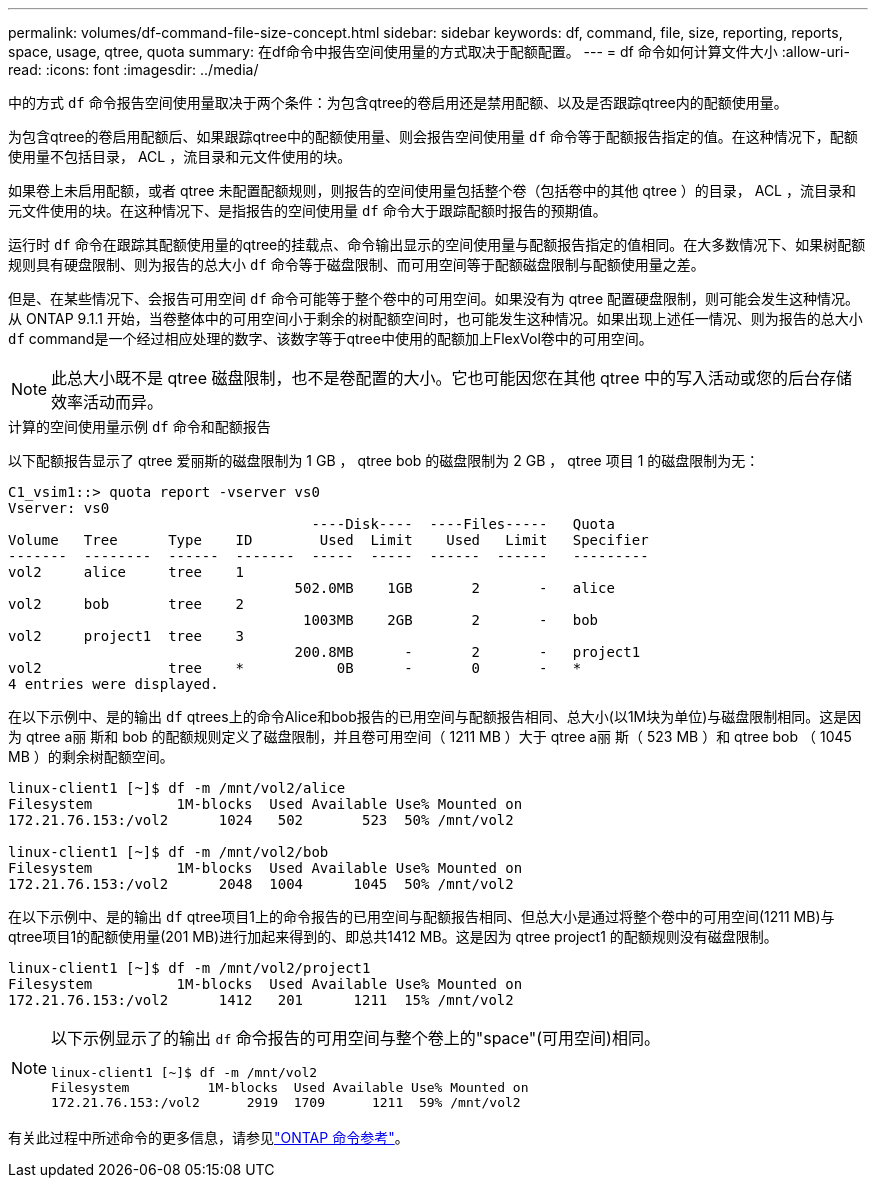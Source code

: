---
permalink: volumes/df-command-file-size-concept.html 
sidebar: sidebar 
keywords: df, command, file, size, reporting, reports, space, usage, qtree, quota 
summary: 在df命令中报告空间使用量的方式取决于配额配置。 
---
= df 命令如何计算文件大小
:allow-uri-read: 
:icons: font
:imagesdir: ../media/


[role="lead"]
中的方式 `df` 命令报告空间使用量取决于两个条件：为包含qtree的卷启用还是禁用配额、以及是否跟踪qtree内的配额使用量。

为包含qtree的卷启用配额后、如果跟踪qtree中的配额使用量、则会报告空间使用量 `df` 命令等于配额报告指定的值。在这种情况下，配额使用量不包括目录， ACL ，流目录和元文件使用的块。

如果卷上未启用配额，或者 qtree 未配置配额规则，则报告的空间使用量包括整个卷（包括卷中的其他 qtree ）的目录， ACL ，流目录和元文件使用的块。在这种情况下、是指报告的空间使用量 `df` 命令大于跟踪配额时报告的预期值。

运行时 `df` 命令在跟踪其配额使用量的qtree的挂载点、命令输出显示的空间使用量与配额报告指定的值相同。在大多数情况下、如果树配额规则具有硬盘限制、则为报告的总大小 `df` 命令等于磁盘限制、而可用空间等于配额磁盘限制与配额使用量之差。

但是、在某些情况下、会报告可用空间 `df` 命令可能等于整个卷中的可用空间。如果没有为 qtree 配置硬盘限制，则可能会发生这种情况。从 ONTAP 9.1.1 开始，当卷整体中的可用空间小于剩余的树配额空间时，也可能发生这种情况。如果出现上述任一情况、则为报告的总大小 `df` command是一个经过相应处理的数字、该数字等于qtree中使用的配额加上FlexVol卷中的可用空间。

[NOTE]
====
此总大小既不是 qtree 磁盘限制，也不是卷配置的大小。它也可能因您在其他 qtree 中的写入活动或您的后台存储效率活动而异。

====
.计算的空间使用量示例 `df` 命令和配额报告
以下配额报告显示了 qtree 爱丽斯的磁盘限制为 1 GB ， qtree bob 的磁盘限制为 2 GB ， qtree 项目 1 的磁盘限制为无：

[listing]
----
C1_vsim1::> quota report -vserver vs0
Vserver: vs0
                                    ----Disk----  ----Files-----   Quota
Volume   Tree      Type    ID        Used  Limit    Used   Limit   Specifier
-------  --------  ------  -------  -----  -----  ------  ------   ---------
vol2     alice     tree    1
                                  502.0MB    1GB       2       -   alice
vol2     bob       tree    2
                                   1003MB    2GB       2       -   bob
vol2     project1  tree    3
                                  200.8MB      -       2       -   project1
vol2               tree    *           0B      -       0       -   *
4 entries were displayed.
----
在以下示例中、是的输出 `df` qtrees上的命令Alice和bob报告的已用空间与配额报告相同、总大小(以1M块为单位)与磁盘限制相同。这是因为 qtree a丽 斯和 bob 的配额规则定义了磁盘限制，并且卷可用空间（ 1211 MB ）大于 qtree a丽 斯（ 523 MB ）和 qtree bob （ 1045 MB ）的剩余树配额空间。

[listing]
----
linux-client1 [~]$ df -m /mnt/vol2/alice
Filesystem          1M-blocks  Used Available Use% Mounted on
172.21.76.153:/vol2      1024   502       523  50% /mnt/vol2

linux-client1 [~]$ df -m /mnt/vol2/bob
Filesystem          1M-blocks  Used Available Use% Mounted on
172.21.76.153:/vol2      2048  1004      1045  50% /mnt/vol2
----
在以下示例中、是的输出 `df` qtree项目1上的命令报告的已用空间与配额报告相同、但总大小是通过将整个卷中的可用空间(1211 MB)与qtree项目1的配额使用量(201 MB)进行加起来得到的、即总共1412 MB。这是因为 qtree project1 的配额规则没有磁盘限制。

[listing]
----
linux-client1 [~]$ df -m /mnt/vol2/project1
Filesystem          1M-blocks  Used Available Use% Mounted on
172.21.76.153:/vol2      1412   201      1211  15% /mnt/vol2
----
[NOTE]
====
以下示例显示了的输出 `df` 命令报告的可用空间与整个卷上的"space"(可用空间)相同。

[listing]
----
linux-client1 [~]$ df -m /mnt/vol2
Filesystem          1M-blocks  Used Available Use% Mounted on
172.21.76.153:/vol2      2919  1709      1211  59% /mnt/vol2
----
====
有关此过程中所述命令的更多信息，请参见link:https://docs.netapp.com/us-en/ontap-cli/["ONTAP 命令参考"^]。
